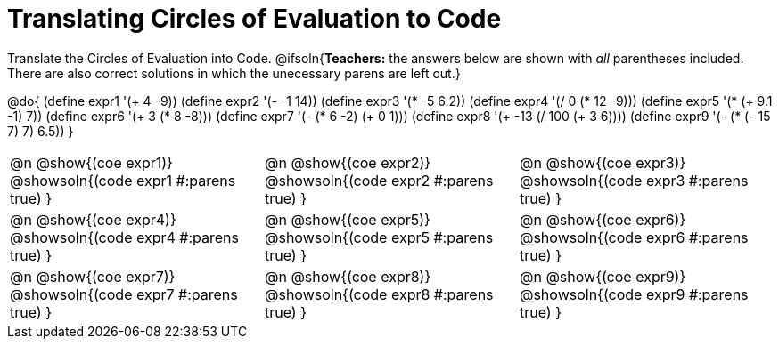= Translating Circles of Evaluation to Code

Translate the Circles of Evaluation into Code.
@ifsoln{*Teachers:* the answers below are shown with _all_ parentheses included. There are also correct solutions in which the unecessary parens are left out.}

@do{
  (define expr1 '(+ 4 -9))
  (define expr2 '(- -1 14))
  (define expr3 '(* -5 6.2))
  (define expr4 '(/ 0 (* 12 -9)))
  (define expr5 '(* (+ 9.1 -1) 7))
  (define expr6 '(+ 3 (* 8 -8)))
  (define expr7 '(- (* 6 -2) (+ 0 1)))
  (define expr8 '(+ -13 (/ 100 (+ 3 6))))
  (define expr9 '(- (* (- 15 7) 7) 6.5))
}

[cols="^1a,^1a,^1a",stripes='none']
|===

|@n @show{(coe expr1)}
@showsoln{(code expr1 #:parens true) }

|@n @show{(coe expr2)}
@showsoln{(code expr2 #:parens true) }

|@n @show{(coe expr3)}
@showsoln{(code expr3 #:parens true) }

|@n @show{(coe expr4)}
@showsoln{(code expr4 #:parens true) }

|@n @show{(coe expr5)}
@showsoln{(code expr5 #:parens true) }

|@n @show{(coe expr6)}
@showsoln{(code expr6 #:parens true) }

|@n @show{(coe expr7)}
@showsoln{(code expr7 #:parens true) }

|@n @show{(coe expr8)}
@showsoln{(code expr8 #:parens true) }

|@n @show{(coe expr9)}
@showsoln{(code expr9 #:parens true) }
|===
